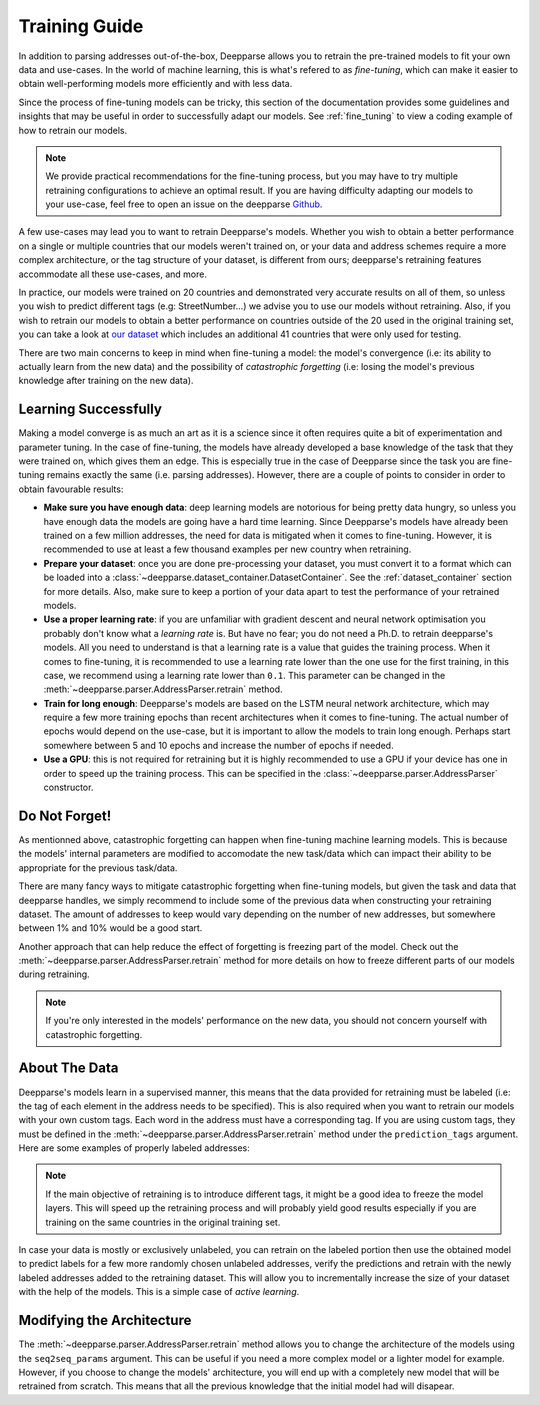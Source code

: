 .. role:: hidden
    :class: hidden-section

Training Guide
==============

In addition to parsing addresses out-of-the-box, Deepparse allows you to retrain the pre-trained models to fit your own data and use-cases. 
In the world of machine learning, this is what's refered to as `fine-tuning`, which can make it easier to obtain well-performing
models more efficiently and with less data.

Since the process of fine-tuning models can be tricky, this section of the documentation provides some guidelines and insights that may 
be useful in order to successfully adapt our models. See :ref:`fine_tuning` to view a coding example of
how to retrain our models.

.. note::
   We provide practical recommendations for the fine-tuning process, but you may have to try multiple retraining configurations to 
   achieve an optimal result. If you are having difficulty adapting our models to your use-case, feel free to
   open an issue on the deepparse `Github <https://github.com/GRAAL-Research/deepparse/issues>`_.

A few use-cases may lead you to want to retrain Deepparse's models. Whether you wish to obtain a better 
performance on a single or multiple countries that our models weren't trained on, or your data and address schemes require a more complex 
architecture, or the tag structure of your dataset, is different from ours; deepparse's retraining features accommodate all these use-cases, and more.

In practice, our models were trained on 20 countries and demonstrated very accurate results on all of them, so unless you wish to predict 
different tags (e.g: StreetNumber...) we advise you to use our models without retraining. Also, if you wish to retrain 
our models to obtain a better performance on countries outside of the 20 used in the original training set, you can take a look 
at `our dataset <https://github.com/GRAAL-Research/deepparse-address-data>`_ which includes an additional 41 countries that were only used for testing.

There are two main concerns to keep in mind when fine-tuning a model: the model's convergence (i.e: its ability to actually learn from the new data) 
and the possibility of `catastrophic forgetting` (i.e: losing the model's previous knowledge after training on the new data).

Learning Successfully
*********************

Making a model converge is as much an art as it is a science since it often requires quite a bit of experimentation and parameter tuning. In the case 
of fine-tuning, the models have already developed a base knowledge of the task that they were trained on, which gives them an edge.
This is especially true in the case of Deepparse since the task you are fine-tuning remains exactly the same (i.e. parsing addresses). 
However, there are a couple of points to consider in order to obtain favourable results:

- **Make sure you have enough data**: deep learning models are notorious for being pretty data hungry, so unless you have enough data the models 
  are going have a hard time learning. Since Deepparse's models have already been trained on a few million addresses, the need for data is mitigated when it comes to fine-tuning. However, 
  it is recommended to use at least a few thousand examples per new country when retraining.

- **Prepare your dataset**: once you are done pre-processing your dataset, you must convert it to a format which can be loaded into 
  a :class:`~deepparse.dataset_container.DatasetContainer`. See the :ref:`dataset_container` section for more details.
  Also, make sure to keep a portion of your data apart to test the performance of your retrained models.

- **Use a proper learning rate**: if you are unfamiliar with gradient descent and neural network optimisation you probably don't know what 
  a `learning rate` is. But have no fear; you do not need a Ph.D. to retrain deepparse's models. All you need to understand is that a learning rate 
  is a value that guides the training process. When it comes to fine-tuning, it is recommended to use a learning rate lower than the one use for the first 
  training, in this case, we recommend using a learning rate lower than ``0.1``. This parameter can be changed in the :meth:`~deepparse.parser.AddressParser.retrain` method.

- **Train for long enough**: Deepparse's models are based on the LSTM neural network architecture, which may require a few more training epochs 
  than recent architectures when it comes to fine-tuning. The actual number of epochs would depend on the use-case, but it is
  important to allow the models to train long enough. Perhaps start somewhere between 5 and 10 epochs and increase the number of epochs if needed.

- **Use a GPU**: this is not required for retraining but it is highly recommended to use a GPU if your device has one in order to speed up the 
  training process. This can be specified in the :class:`~deepparse.parser.AddressParser` constructor.

Do Not Forget!
**************

As mentionned above, catastrophic forgetting can happen when fine-tuning machine learning models. This is because the models' internal parameters are 
modified to accomodate the new task/data which can impact their ability to be appropriate for the previous task/data.

There are many fancy ways to mitigate catastrophic forgetting when fine-tuning models, but given the task and data that deepparse handles, we simply 
recommend to include some of the previous data when constructing your retraining dataset. The amount
of addresses to keep would vary depending on the number of new addresses, but somewhere between 1% and 10% would be a good start.

Another approach that can help reduce the effect of forgetting is freezing part of the model. Check out 
the :meth:`~deepparse.parser.AddressParser.retrain` method for more details on how to freeze different parts of our models during retraining.

.. note::
   If you're only interested in the models' performance on the new data, you should not concern yourself with catastrophic forgetting.


About The Data
**************

Deepparse's models learn in a supervised manner, this means that the data provided for retraining must be labeled (i.e: the tag of each element in the 
address needs to be specified). This is also required when you want to retrain our models with your own custom tags. Each word in the address must
have a corresponding tag. If you are using custom tags, they must be defined in the :meth:`~deepparse.parser.AddressParser.retrain` method under
the ``prediction_tags`` argument. Here are some examples of properly labeled addresses:

.. image:: /_static/img/labeled_addresses.png

.. note::
  If the main objective of retraining is to introduce different tags, it might be a good idea to freeze the model layers. This will speed up the
  retraining process and will probably yield good results especially if you are training on the same countries in the original training set.

In case your data is mostly or exclusively unlabeled, you can retrain on the labeled portion then use the obtained model to predict labels
for a few more randomly chosen unlabeled addresses, verify the predictions and retrain with the newly labeled addresses added to the retraining dataset. 
This will allow you to incrementally increase the size of your dataset with the help of the models. This is a simple case of *active learning*.

Modifying the Architecture
**************************

The :meth:`~deepparse.parser.AddressParser.retrain` method allows you to change the architecture of the models using the ``seq2seq_params`` 
argument. This can be useful if you need a more complex model or a lighter model for example. However, if you
choose to change the models' architecture, you will end up with a completely new model that will be retrained from scratch. This 
means that all the previous knowledge that the initial model had will disapear.
